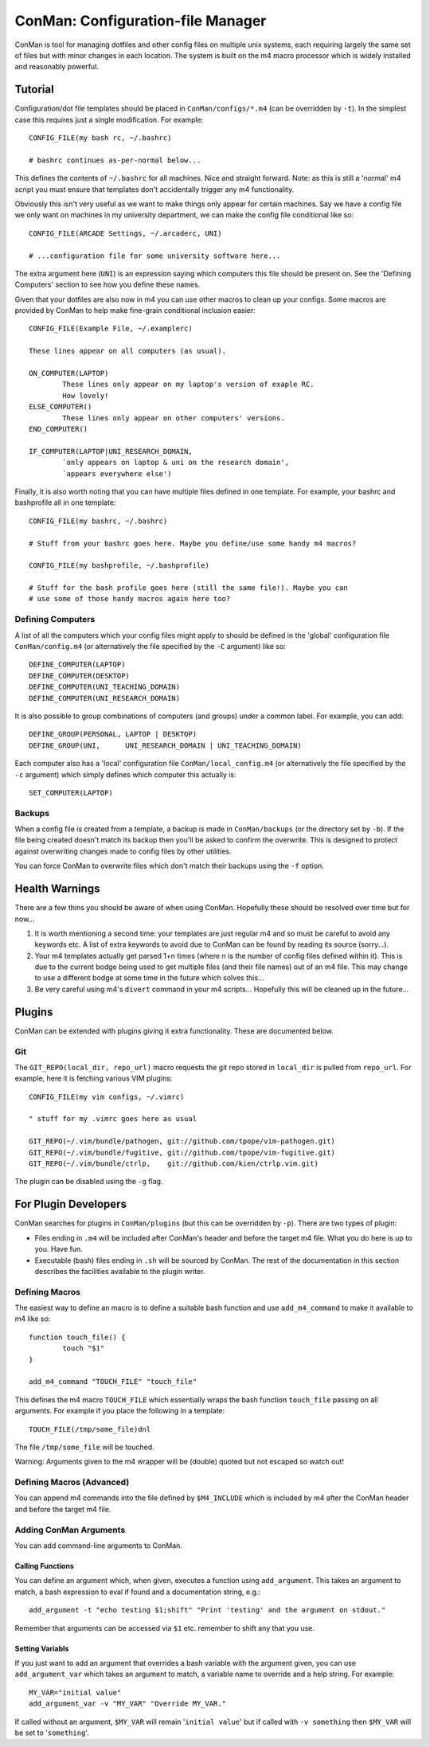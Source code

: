 ConMan: Configuration-file Manager
==================================

ConMan is tool for managing dotfiles and other config files on multiple unix
systems, each requiring largely the same set of files but with minor changes in
each location. The system is built on the m4 macro processor which is widely
installed and reasonably powerful.

Tutorial
--------

Configuration/dot file templates should be placed in ``ConMan/configs/*.m4``
(can be overridden by ``-t``). In the simplest case this requires just a single
modification. For example::
	
	CONFIG_FILE(my bash rc, ~/.bashrc)
	
	# bashrc continues as-per-normal below...

This defines the contents of ``~/.bashrc`` for all machines. Nice and straight
forward. Note: as this is still a 'normal' m4 script you must ensure that
templates don't accidentally trigger any m4 functionality.

Obviously this isn't very useful as we want to make things only appear for
certain machines. Say we have a config file we only want on machines in my
university department, we can make the config file conditional like so::
	
	CONFIG_FILE(ARCADE Settings, ~/.arcaderc, UNI)
	
	# ...configuration file for some university software here...

The extra argument here (``UNI``) is an expression saying which computers this
file should be present on. See the 'Defining Computers' section to see how you
define these names.

Given that your dotfiles are also now in m4 you can use other macros to clean up
your configs. Some macros are provided by ConMan to help make fine-grain
conditional inclusion easier::
	
	CONFIG_FILE(Example File, ~/.examplerc)
	
	These lines appear on all computers (as usual).
	
	ON_COMPUTER(LAPTOP)
		These lines only appear on my laptop's version of exaple RC.
		How lovely!
	ELSE_COMPUTER()
		These lines only appear on other computers' versions.
	END_COMPUTER()
	
	IF_COMPUTER(LAPTOP|UNI_RESEARCH_DOMAIN,
		`only appears on laptop & uni on the research domain',
		`appears everywhere else')

Finally, it is also worth noting that you can have multiple files defined in one
template. For example, your bashrc and bashprofile all in one template::
	
	CONFIG_FILE(my bashrc, ~/.bashrc)
	
	# Stuff from your bashrc goes here. Maybe you define/use some handy m4 macros?
	
	CONFIG_FILE(my bashprofile, ~/.bashprofile)
	
	# Stuff for the bash profile goes here (still the same file!). Maybe you can
	# use some of those handy macros again here too?

Defining Computers
``````````````````

A list of all the computers which your config files might apply to should be
defined in the 'global' configuration file ``ConMan/config.m4`` (or
alternatively the file specified by the ``-C`` argument) like so::
	
	DEFINE_COMPUTER(LAPTOP)
	DEFINE_COMPUTER(DESKTOP)
	DEFINE_COMPUTER(UNI_TEACHING_DOMAIN)
	DEFINE_COMPUTER(UNI_RESEARCH_DOMAIN)

It is also possible to group combinations of computers (and groups) under a
common label. For example, you can add::
	
	DEFINE_GROUP(PERSONAL, LAPTOP | DESKTOP)
	DEFINE_GROUP(UNI,      UNI_RESEARCH_DOMAIN | UNI_TEACHING_DOMAIN)

Each computer also has a 'local' configuration file ``ConMan/local_config.m4``
(or alternatively the file specified by the ``-c`` argument) which simply
defines which computer this actually is::
	
	SET_COMPUTER(LAPTOP)

Backups
```````

When a config file is created from a template, a backup is made in
``ConMan/backups`` (or the directory set by ``-b``). If the file being created
doesn't match its backup then you'll be asked to confirm the overwrite. This is
designed to protect against overwriting changes made to config files by other
utilities.

You can force ConMan to overwrite files which don't match their backups using
the ``-f`` option.


Health Warnings
---------------

There are a few thins you should be aware of when using ConMan. Hopefully these
should be resolved over time but for now...

1. It is worth mentioning a second time: your templates are just regular m4 and so
   must be careful to avoid any keywords etc. A list of extra keywords to avoid due
   to ConMan can be found by reading its source (sorry...).

2. Your m4 templates actually get parsed 1+n times (where n is the number of config
   files defined within it). This is due to the current bodge being used to get
   multiple files (and their file names) out of an m4 file. This may change to use
   a different bodge at some time in the future which solves this...

3. Be very careful using m4's ``divert`` command in your m4 scripts... Hopefully
   this will be cleaned up in the future...


Plugins
-------

ConMan can be extended with plugins giving it extra functionality. These are
documented below.

Git
```

The ``GIT_REPO(local_dir, repo_url)`` macro requests the git repo stored in
``local_dir`` is pulled from ``repo_url``. For example, here it is fetching
various VIM plugins::
	
	CONFIG_FILE(my vim configs, ~/.vimrc)
	
	" stuff for my .vimrc goes here as usual
	
	GIT_REPO(~/.vim/bundle/pathogen, git://github.com/tpope/vim-pathogen.git)
	GIT_REPO(~/.vim/bundle/fugitive, git://github.com/tpope/vim-fugitive.git)
	GIT_REPO(~/.vim/bundle/ctrlp,    git://github.com/kien/ctrlp.vim.git)

The plugin can be disabled using the ``-g`` flag.


For Plugin Developers
---------------------

ConMan searches for plugins in ``ConMan/plugins`` (but this can be overridden by
``-p``). There are two types of plugin:

* Files ending in ``.m4`` will be included after ConMan's header and before the
  target m4 file. What you do here is up to you. Have fun.

* Executable (bash) files ending in ``.sh`` will be sourced by ConMan. The
  rest of the documentation in this section describes the facilities available
  to the plugin writer.

Defining Macros
```````````````

The easiest way to define an macro is to define a suitable bash function and use
``add_m4_command`` to make it available to m4 like so::
	
	function touch_file() {
		touch "$1"
	}
	
	add_m4_command "TOUCH_FILE" "touch_file"

This defines the m4 macro ``TOUCH_FILE`` which essentially wraps the bash
function ``touch_file`` passing on all arguments. For example if you place the
following in a template::
	
	TOUCH_FILE(/tmp/some_file)dnl

The file ``/tmp/some_file`` will be touched.

Warning: Arguments given to the m4 wrapper will be (double) quoted but not
escaped so watch out!


Defining Macros (Advanced)
``````````````````````````

You can append m4 commands into the file defined by ``$M4_INCLUDE`` which is
included by m4 after the ConMan header and before the target m4 file.


Adding ConMan Arguments
```````````````````````

You can add command-line arguments to ConMan.

Calling Functions
~~~~~~~~~~~~~~~~~

You can define an argument which, when given, executes a function using
``add_argument``. This takes an argument to match, a bash expression to eval
if found and a documentation string, e.g.::
	
	add_argument -t "echo testing $1;shift" "Print 'testing' and the argument on stdout."

Remember that arguments can be accessed via ``$1`` etc. remember to shift any
that you use.


Setting Variabls
~~~~~~~~~~~~~~~~

If you just want to add an argument that overrides a bash variable with the
argument given, you can use ``add_argument_var`` which takes an argument to
match, a variable name to override and a help string. For example::
	
	MY_VAR="initial value"
	add_argument_var -v "MY_VAR" "Override MY_VAR."

If called without an argument, ``$MY_VAR`` will remain '``initial value``' but
if called with ``-v something`` then ``$MY_VAR`` will be set to '``something``'.
